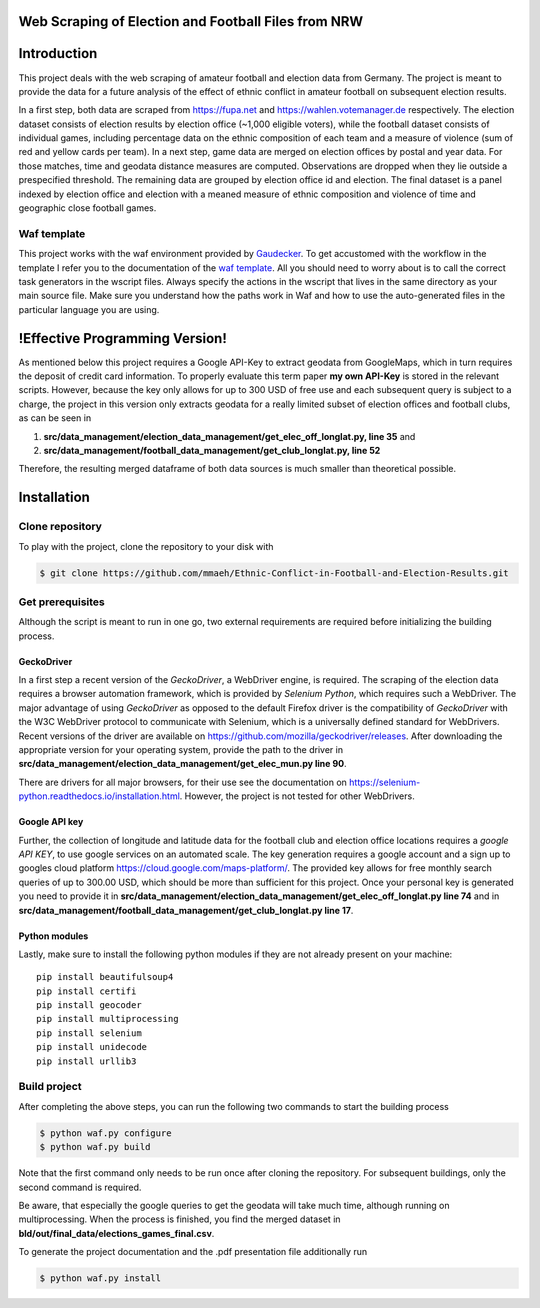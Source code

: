 Web Scraping of Election and Football Files from NRW
===================================================

Introduction
============

This project deals with the web scraping of amateur football and election data from Germany. The project is meant to provide the data for a future analysis of the effect of ethnic conflict in amateur football on subsequent election results. 

In a first step, both data are scraped from `<https://fupa.net>`_ and `<https://wahlen.votemanager.de>`_ respectively. The election dataset consists of election results by election office (~1,000 eligible voters), while the football dataset consists of individual games, including percentage data on the ethnic composition of each team and a measure of violence (sum of red and yellow cards per team). In a next step, game data are merged on election offices by postal and year data. For those matches, time and geodata distance measures are computed. Observations are dropped when they lie outside a prespecified threshold. The remaining data are grouped by election office id and election. The final dataset is a panel indexed by election office and election with a meaned measure of ethnic composition and violence of time and geographic close football games.


Waf template
-----------------

This project works with the waf environment provided by `Gaudecker <https://github.com/hmgaudecker/econ-project-templates/>`_. To get accustomed with the workflow in the template I refer you to the documentation of the `waf template <https://github.com/hmgaudecker/econ-project-templates/>`_.  All you should need to worry about is to call the correct task generators in the wscript files. Always specify the actions in the wscript that lives in the same directory as your main source file. Make sure you understand how the paths work in Waf and how to use the auto-generated files in the particular language you are using.


!Effective Programming Version!
================================

As mentioned below this project requires a Google API-Key to extract geodata from GoogleMaps, which in turn requires the deposit of credit card information. To properly evaluate this term paper **my own API-Key** is stored in the relevant scripts. However, because the key only allows for up to 300 USD of free use and each subsequent query is subject to a charge, the project in this version only extracts geodata for a really limited subset of election offices and football clubs, as can be seen in

1. **src/data_management/election_data_management/get_elec_off_longlat.py, line 35** and 
2. **src/data_management/football_data_management/get_club_longlat.py, line 52**

Therefore, the resulting merged dataframe of both data sources is much smaller than theoretical possible.


Installation
============

Clone repository
-----------------

To play with the project, clone the repository to your disk with

.. code-block:: bash

    $ git clone https://github.com/mmaeh/Ethnic-Conflict-in-Football-and-Election-Results.git


Get prerequisites
------------------

Although the script is meant to run in one go, two external requirements are required before initializing the building process.

GeckoDriver
++++++++++++

In a first step a recent version of the *GeckoDriver*, a WebDriver engine, is required. The scraping of the election data requires a browser automation framework, which is provided by *Selenium Python*, which requires such a WebDriver. The major advantage of using *GeckoDriver* as opposed to the default Firefox driver is the compatibility of *GeckoDriver* with the W3C WebDriver protocol to communicate with Selenium, which is a universally defined standard for WebDrivers. Recent versions of the driver are available on `<https://github.com/mozilla/geckodriver/releases>`_. After downloading the appropriate version for your operating system, provide the path to the driver in **src/data_management/election_data_management/get_elec_mun.py line 90**. 

There are drivers for all major browsers, for their use see the documentation on `<https://selenium-python.readthedocs.io/installation.html>`_. However, the project is not tested for other WebDrivers.

Google API key
+++++++++++++++

Further, the collection of longitude and latitude data for the football club and election office locations requires a *google API KEY*, to use google services on an automated scale. The key generation requires a google account and a sign up to googles cloud platform https://cloud.google.com/maps-platform/. The provided key allows for free monthly search queries of up to 300.00 USD, which should be more than sufficient for this project. Once your personal key is generated you need to provide it in **src/data_management/election_data_management/get_elec_off_longlat.py line 74** and in **src/data_management/football_data_management/get_club_longlat.py line 17**.

Python modules
++++++++++++++++

Lastly, make sure to install the following python modules if they are not already present on your machine::

    pip install beautifulsoup4
    pip install certifi
    pip install geocoder
    pip install multiprocessing
    pip install selenium
    pip install unidecode
    pip install urllib3

Build project
---------------

After completing the above steps, you can run the following two commands to start the building process

.. code-block:: bash

    $ python waf.py configure
    $ python waf.py build

Note that the first command only needs to be run once after cloning the repository. For subsequent buildings, only the second command is required.

Be aware, that especially the google queries to get the geodata will take much time, although running on multiprocessing. When the process is finished, you find the merged dataset in **bld/out/final_data/elections_games_final.csv**.

To generate the project documentation and the .pdf presentation file additionally run

.. code-block:: bash

    $ python waf.py install


